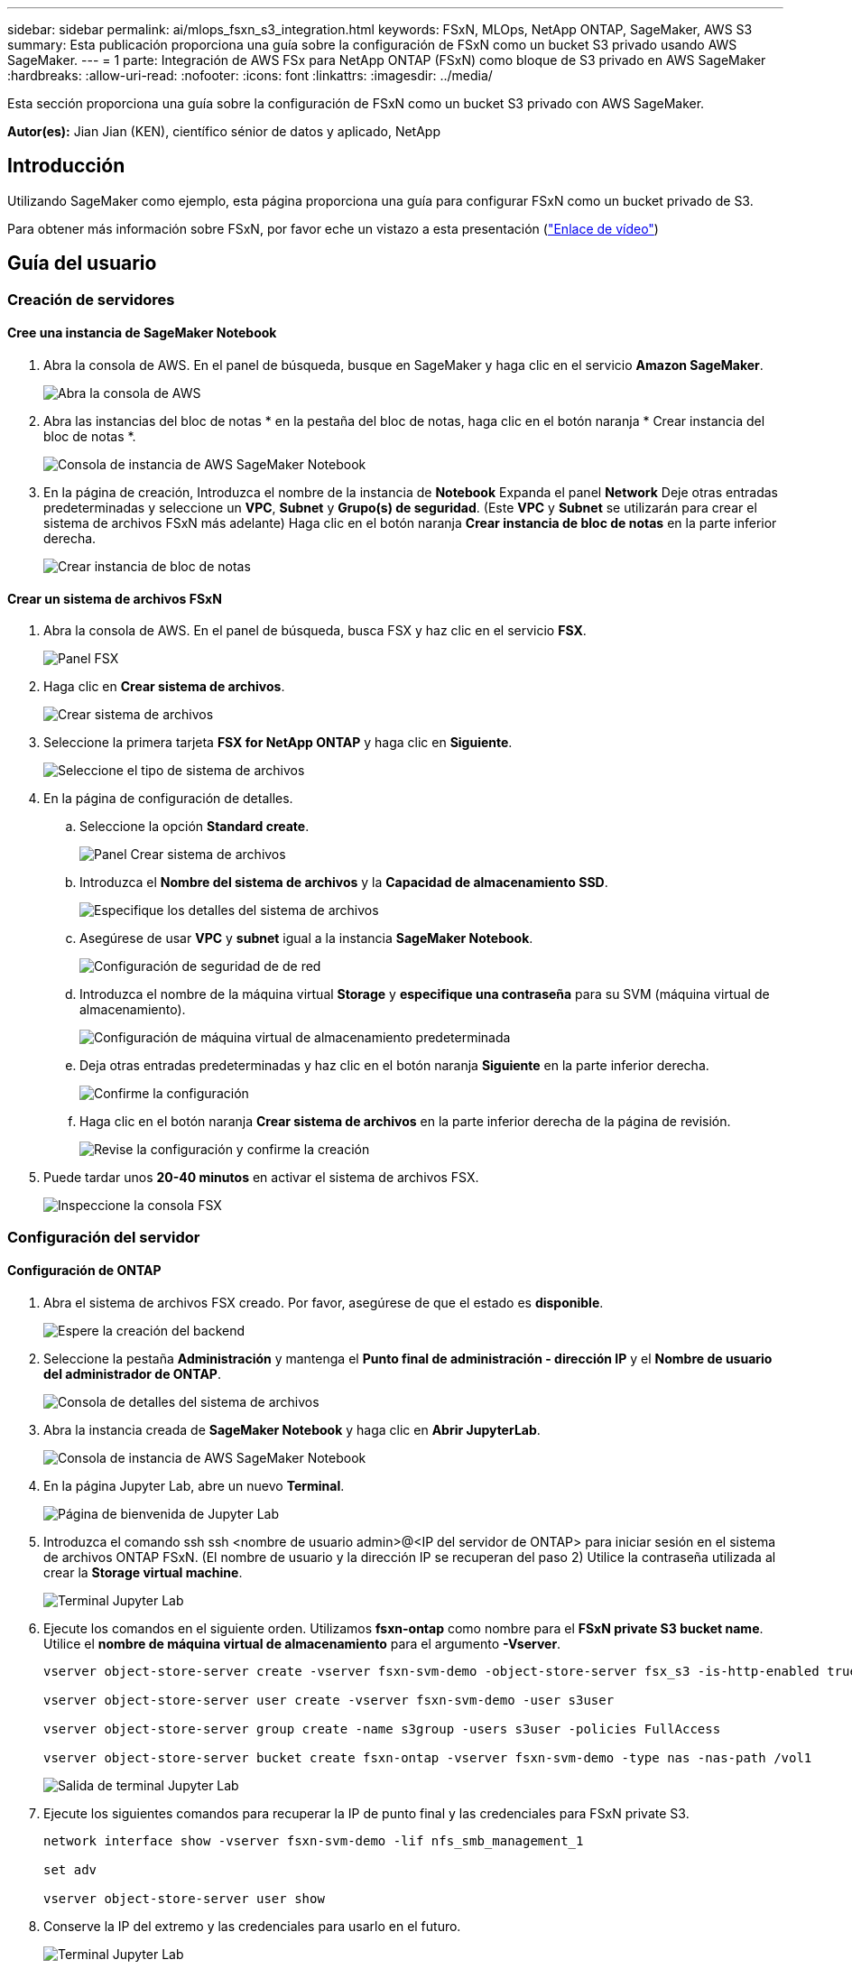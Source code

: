 ---
sidebar: sidebar 
permalink: ai/mlops_fsxn_s3_integration.html 
keywords: FSxN, MLOps, NetApp ONTAP, SageMaker, AWS S3 
summary: Esta publicación proporciona una guía sobre la configuración de FSxN como un bucket S3 privado usando AWS SageMaker. 
---
= 1 parte: Integración de AWS FSx para NetApp ONTAP (FSxN) como bloque de S3 privado en AWS SageMaker
:hardbreaks:
:allow-uri-read: 
:nofooter: 
:icons: font
:linkattrs: 
:imagesdir: ../media/


[role="lead"]
Esta sección proporciona una guía sobre la configuración de FSxN como un bucket S3 privado con AWS SageMaker.

*Autor(es):*
Jian Jian (KEN), científico sénior de datos y aplicado, NetApp



== Introducción

Utilizando SageMaker como ejemplo, esta página proporciona una guía para configurar FSxN como un bucket privado de S3.

Para obtener más información sobre FSxN, por favor eche un vistazo a esta presentación (link:http://youtube.com/watch?v=mFN13R6JuUk["Enlace de vídeo"])



== Guía del usuario



=== Creación de servidores



==== Cree una instancia de SageMaker Notebook

. Abra la consola de AWS. En el panel de búsqueda, busque en SageMaker y haga clic en el servicio *Amazon SageMaker*.
+
image:mlops_fsxn_s3_integration_0.png["Abra la consola de AWS"]

. Abra las instancias del bloc de notas * en la pestaña del bloc de notas, haga clic en el botón naranja * Crear instancia del bloc de notas *.
+
image:mlops_fsxn_s3_integration_1.png["Consola de instancia de AWS SageMaker Notebook"]

. En la página de creación,
Introduzca el nombre de la instancia de *Notebook*
Expanda el panel *Network*
Deje otras entradas predeterminadas y seleccione un *VPC*, *Subnet* y *Grupo(s) de seguridad*. (Este *VPC* y *Subnet* se utilizarán para crear el sistema de archivos FSxN más adelante)
Haga clic en el botón naranja *Crear instancia de bloc de notas* en la parte inferior derecha.
+
image:mlops_fsxn_s3_integration_2.png["Crear instancia de bloc de notas"]





==== Crear un sistema de archivos FSxN

. Abra la consola de AWS. En el panel de búsqueda, busca FSX y haz clic en el servicio *FSX*.
+
image:mlops_fsxn_s3_integration_3.png["Panel FSX"]

. Haga clic en *Crear sistema de archivos*.
+
image:mlops_fsxn_s3_integration_4.png["Crear sistema de archivos"]

. Seleccione la primera tarjeta *FSX for NetApp ONTAP* y haga clic en *Siguiente*.
+
image:mlops_fsxn_s3_integration_5.png["Seleccione el tipo de sistema de archivos"]

. En la página de configuración de detalles.
+
.. Seleccione la opción *Standard create*.
+
image:mlops_fsxn_s3_integration_6.png["Panel Crear sistema de archivos"]

.. Introduzca el *Nombre del sistema de archivos* y la *Capacidad de almacenamiento SSD*.
+
image:mlops_fsxn_s3_integration_7.png["Especifique los detalles del sistema de archivos"]

.. Asegúrese de usar *VPC* y *subnet* igual a la instancia *SageMaker Notebook*.
+
image:mlops_fsxn_s3_integration_8.png["Configuración de seguridad de  de red"]

.. Introduzca el nombre de la máquina virtual *Storage* y *especifique una contraseña* para su SVM (máquina virtual de almacenamiento).
+
image:mlops_fsxn_s3_integration_9.png["Configuración de máquina virtual de almacenamiento predeterminada"]

.. Deja otras entradas predeterminadas y haz clic en el botón naranja *Siguiente* en la parte inferior derecha.
+
image:mlops_fsxn_s3_integration_10.png["Confirme la configuración"]

.. Haga clic en el botón naranja *Crear sistema de archivos* en la parte inferior derecha de la página de revisión.
+
image:mlops_fsxn_s3_integration_11.png["Revise la configuración y confirme la creación"]



. Puede tardar unos *20-40 minutos* en activar el sistema de archivos FSX.
+
image:mlops_fsxn_s3_integration_12.png["Inspeccione la consola FSX"]





=== Configuración del servidor



==== Configuración de ONTAP

. Abra el sistema de archivos FSX creado. Por favor, asegúrese de que el estado es *disponible*.
+
image:mlops_fsxn_s3_integration_13.png["Espere la creación del backend"]

. Seleccione la pestaña *Administración* y mantenga el *Punto final de administración - dirección IP* y el *Nombre de usuario del administrador de ONTAP*.
+
image:mlops_fsxn_s3_integration_14.png["Consola de detalles del sistema de archivos"]

. Abra la instancia creada de *SageMaker Notebook* y haga clic en *Abrir JupyterLab*.
+
image:mlops_fsxn_s3_integration_15.png["Consola de instancia de AWS SageMaker Notebook"]

. En la página Jupyter Lab, abre un nuevo *Terminal*.
+
image:mlops_fsxn_s3_integration_16.png["Página de bienvenida de Jupyter Lab"]

. Introduzca el comando ssh ssh <nombre de usuario admin>@<IP del servidor de ONTAP> para iniciar sesión en el sistema de archivos ONTAP FSxN. (El nombre de usuario y la dirección IP se recuperan del paso 2)
Utilice la contraseña utilizada al crear la *Storage virtual machine*.
+
image:mlops_fsxn_s3_integration_17.png["Terminal Jupyter Lab"]

. Ejecute los comandos en el siguiente orden.
Utilizamos *fsxn-ontap* como nombre para el *FSxN private S3 bucket name*.
Utilice el *nombre de máquina virtual de almacenamiento* para el argumento *-Vserver*.
+
[source, bash]
----
vserver object-store-server create -vserver fsxn-svm-demo -object-store-server fsx_s3 -is-http-enabled true -is-https-enabled false

vserver object-store-server user create -vserver fsxn-svm-demo -user s3user

vserver object-store-server group create -name s3group -users s3user -policies FullAccess

vserver object-store-server bucket create fsxn-ontap -vserver fsxn-svm-demo -type nas -nas-path /vol1
----
+
image:mlops_fsxn_s3_integration_18.png["Salida de terminal Jupyter Lab"]

. Ejecute los siguientes comandos para recuperar la IP de punto final y las credenciales para FSxN private S3.
+
[source, bash]
----
network interface show -vserver fsxn-svm-demo -lif nfs_smb_management_1

set adv

vserver object-store-server user show
----
. Conserve la IP del extremo y las credenciales para usarlo en el futuro.
+
image:mlops_fsxn_s3_integration_19.png["Terminal Jupyter Lab"]





==== Configuración del cliente

. En la instancia de SageMaker Notebook, cree un nuevo cuaderno Jupyter.
+
image:mlops_fsxn_s3_integration_20.png["Abra un nuevo cuaderno Jupyter"]

. Utilice el siguiente código como solución alternativa para cargar archivos en el cubo privado de FSxN S3.
Para obtener un ejemplo de código completo, consulte este cuaderno.
link:https://nbviewer.jupyter.org/github/NetAppDocs/netapp-solutions/blob/main/media/mlops_fsxn_s3_integration_0.ipynb["fsxn_demo.ipynb"]
+
[source, python]
----
# Setup configurations
# -------- Manual configurations --------
seed: int = 77                                              # Random seed
bucket_name: str = 'fsxn-ontap'                             # The bucket name in ONTAP
aws_access_key_id = '<Your ONTAP bucket key id>'            # Please get this credential from ONTAP
aws_secret_access_key = '<Your ONTAP bucket access key>'    # Please get this credential from ONTAP
fsx_endpoint_ip: str = '<Your FSxN IP address>'             # Please get this IP address from FSXN
# -------- Manual configurations --------

# Workaround
## Permission patch
!mkdir -p vol1
!sudo mount -t nfs $fsx_endpoint_ip:/vol1 /home/ec2-user/SageMaker/vol1
!sudo chmod 777 /home/ec2-user/SageMaker/vol1

## Authentication for FSxN as a Private S3 Bucket
!aws configure set aws_access_key_id $aws_access_key_id
!aws configure set aws_secret_access_key $aws_secret_access_key

## Upload file to the FSxN Private S3 Bucket
%%capture
local_file_path: str = <Your local file path>

!aws s3 cp --endpoint-url http://$fsx_endpoint_ip /home/ec2-user/SageMaker/$local_file_path  s3://$bucket_name/$local_file_path

# Read data from FSxN Private S3 bucket
## Initialize a s3 resource client
import boto3

# Get session info
region_name = boto3.session.Session().region_name

# Initialize Fsxn S3 bucket object
# --- Start integrating SageMaker with FSXN ---
# This is the only code change we need to incorporate SageMaker with FSXN
s3_client: boto3.client = boto3.resource(
    's3',
    region_name=region_name,
    aws_access_key_id=aws_access_key_id,
    aws_secret_access_key=aws_secret_access_key,
    use_ssl=False,
    endpoint_url=f'http://{fsx_endpoint_ip}',
    config=boto3.session.Config(
        signature_version='s3v4',
        s3={'addressing_style': 'path'}
    )
)
# --- End integrating SageMaker with FSXN ---

## Read file byte content
bucket = s3_client.Bucket(bucket_name)

binary_data = bucket.Object(data.filename).get()['Body']
----


Esto concluye la integración entre FSxN y la instancia de SageMaker.



== Lista de comprobación de depuración útil

* Asegúrese de que la instancia de SageMaker Notebook y el sistema de archivos FSxN estén en la misma VPC.
* Recuerde ejecutar el comando *set dev* en ONTAP para establecer el nivel de privilegio en *dev*.




== Preguntas frecuentes (a partir del 27 de septiembre de 2023)

P: ¿Por qué recibo el error “*Se ha producido un error (NotImplemented) al llamar a la operación CreateMultipartUpload: El comando S3 que solicitó no está implementado*” al cargar archivos a FSxN?

R: Como depósito privado de S3, FSxN admite la carga de archivos de hasta 100MB GB. Cuando se utiliza el protocolo S3, los archivos de más de 100MB MB se dividen en 100MB fragmentos y se llama a la función 'CreateMultipartUpload'. Sin embargo, la implementación actual de FSxN PRIVATE S3 no soporta esta función.

P: ¿Por qué recibo el error “*Se ha producido un error (ACCESSDENIED) al llamar a las operaciones PutObject: Acceso denegado*” al cargar archivos a FSxN?

R: Para acceder al bucket S3 privado FSxN desde una instancia de Notebook de SageMaker, cambie las credenciales de AWS a las credenciales FSxN. Sin embargo, otorgar permiso de escritura a la instancia requiere una solución provisional que implique montar el bucket y ejecutar el comando shell 'chmod' para cambiar los permisos.

P: ¿Cómo puedo integrar el cubo FSxN private S3 con otros servicios de SageMaker ML?

R: Desafortunadamente, el SDK de servicios de SageMaker no proporciona una forma de especificar el punto final para el cubo privado de S3. Como resultado, FSxN S3 no es compatible con los servicios de SageMaker tales como Sagemaker Data Wrangler, Sagemaker Clarify, Sagemaker Glue, Sagemaker Athena, Sagemaker AutoML, Sagemaker AutoML, y otros.
